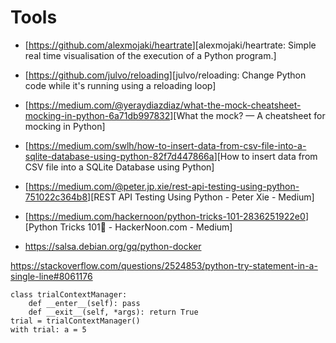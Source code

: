 * Tools

- [https://github.com/alexmojaki/heartrate][alexmojaki/heartrate: Simple real time visualisation of the execution of a Python program.]

- [https://github.com/julvo/reloading][julvo/reloading: Change Python code while it's running using a reloading loop]
- [https://medium.com/@yeraydiazdiaz/what-the-mock-cheatsheet-mocking-in-python-6a71db997832][What the mock? — A cheatsheet for mocking in Python]
- [https://medium.com/swlh/how-to-insert-data-from-csv-file-into-a-sqlite-database-using-python-82f7d447866a][How to insert data from CSV file into a SQLite Database using Python]
- [https://medium.com/@peter.jp.xie/rest-api-testing-using-python-751022c364b8][REST API Testing Using Python - Peter Xie - Medium]
- [https://medium.com/hackernoon/python-tricks-101-2836251922e0][Python Tricks 101🐍 - HackerNoon.com - Medium]
- https://salsa.debian.org/gq/python-docker

https://stackoverflow.com/questions/2524853/python-try-statement-in-a-single-line#8061176
#+BEGIN_SRC python3
class trialContextManager:
    def __enter__(self): pass
    def __exit__(self, *args): return True
trial = trialContextManager()
with trial: a = 5
#+END_SRC
